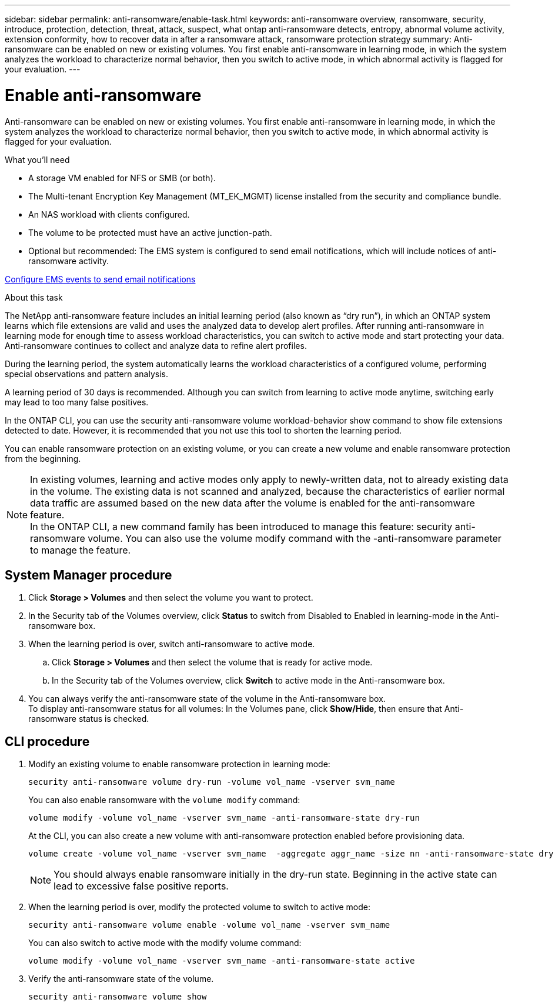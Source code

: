 ---
sidebar: sidebar
permalink: anti-ransomware/enable-task.html
keywords: anti-ransomware overview, ransomware, security, introduce, protection, detection, threat, attack, suspect, what ontap anti-ransomware detects, entropy, abnormal volume activity, extension conformity, how to recover data in after a ransomware attack, ransomware protection strategy
summary: Anti-ransomware can be enabled on new or existing volumes. You first enable anti-ransomware in learning mode, in which the system analyzes the workload to characterize normal behavior, then you switch to active mode, in which abnormal activity is flagged for your evaluation.
---

= Enable anti-ransomware
:toc: macro
:hardbreaks:
:toclevels: 1
:nofooter:
:icons: font
:linkattrs:
:imagesdir: ./media/

[.lead]
Anti-ransomware can be enabled on new or existing volumes. You first enable anti-ransomware in learning mode, in which the system analyzes the workload to characterize normal behavior, then you switch to active mode, in which abnormal activity is flagged for your evaluation.

.What you'll need

*	A storage VM enabled for NFS or SMB (or both).
*	The Multi-tenant Encryption Key Management (MT_EK_MGMT) license installed from the security and compliance bundle.
*	An NAS workload with clients configured.
*	The volume to be protected must have an active junction-path.
*	Optional but recommended: The EMS system is configured to send email notifications, which will include notices of anti-ransomware activity.

link:../error-messages/configure-ems-events-send-email-task.html[Configure EMS events to send email notifications]

.About this task

The NetApp anti-ransomware feature includes an initial learning period (also known as “dry run”), in which an ONTAP system learns which file extensions are valid and uses the analyzed data to develop alert profiles. After running anti-ransomware in learning mode for enough time to assess workload characteristics, you can switch to active mode and start protecting your data. Anti-ransomware continues to collect and analyze data to refine alert profiles.

During the learning period, the system automatically learns the workload characteristics of a configured volume, performing special observations and pattern analysis.

A learning period of 30 days is recommended. Although you can switch from learning to active mode anytime, switching early may lead to too many false positives.

In the ONTAP CLI, you can use the security anti-ransomware volume workload-behavior show command to show file extensions detected to date. However, it is recommended that you not use this tool to shorten the learning period.

You can enable ransomware protection on an existing volume, or you can create a new volume and enable ransomware protection from the beginning.

[NOTE]
In existing volumes, learning and active modes only apply to newly-written data, not to already existing data in the volume. The existing data is not scanned and analyzed, because the characteristics of earlier normal data traffic are assumed based on the new data after the volume is enabled for the anti-ransomware feature.
In the ONTAP CLI, a new command family has been introduced to manage this feature: security anti-ransomware volume. You can also use the volume modify command with the -anti-ransomware parameter to manage the feature.

== System Manager procedure

.	Click *Storage > Volumes* and then select the volume you want to protect.
.	In the Security tab of the Volumes overview, click *Status* to switch from Disabled to Enabled in learning-mode in the Anti-ransomware box.
.	When the learning period is over, switch anti-ransomware to active mode.
..	Click *Storage > Volumes* and then select the volume that is ready for active mode.
..	In the Security tab of the Volumes overview, click *Switch* to active mode in the Anti-ransomware box.
.	You can always verify the anti-ransomware state of the volume in the Anti-ransomware box.
To display anti-ransomware status for all volumes: In the Volumes pane, click *Show/Hide*, then ensure that Anti-ransomware status is checked.

== CLI procedure

.	Modify an existing volume to enable ransomware protection in learning mode:
+
`security anti-ransomware volume dry-run -volume vol_name -vserver svm_name`
+
You can also enable ransomware with the `volume modify` command:
+
`volume modify -volume vol_name -vserver svm_name -anti-ransomware-state dry-run`
+
At the CLI, you can also create a new volume with anti-ransomware protection enabled before provisioning data.
+
....
volume create -volume vol_name -vserver svm_name  -aggregate aggr_name -size nn -anti-ransomware-state dry-run -junction-path /path_name
....
+
[NOTE]
You should always enable ransomware initially in the dry-run state. Beginning in the active state can lead to excessive false positive reports.

.	When the learning period is over, modify the protected volume to switch to active mode:
+
`security anti-ransomware volume enable -volume vol_name -vserver svm_name`
+
You can also switch to active mode with the modify volume command:
+
`volume modify -volume vol_name -vserver svm_name -anti-ransomware-state active`

.	Verify the anti-ransomware state of the volume.
+
`security anti-ransomware volume show`

// 2021-10-29, Jira IE-353
